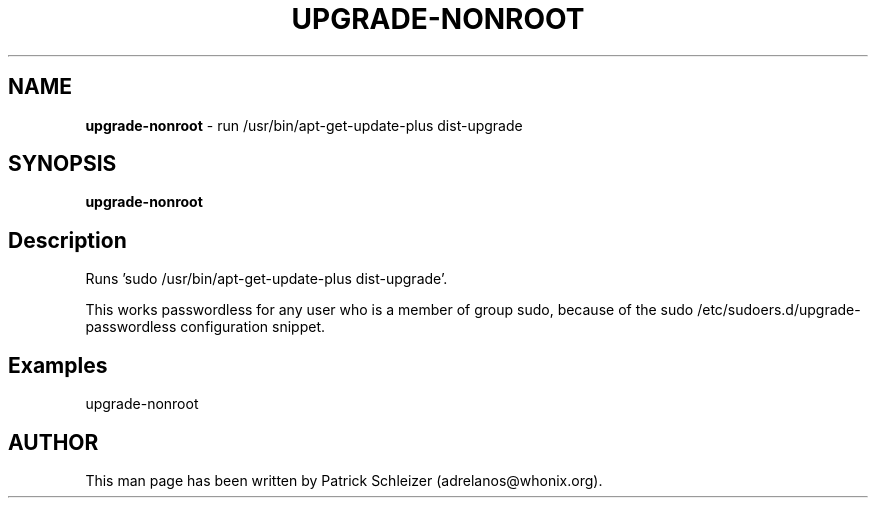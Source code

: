 .\" generated with Ronn-NG/v0.9.1
.\" http://github.com/apjanke/ronn-ng/tree/0.9.1
.TH "UPGRADE\-NONROOT" "8" "January 2020" "usability-misc" "usability-misc Manual"
.SH "NAME"
\fBupgrade\-nonroot\fR \- run /usr/bin/apt\-get\-update\-plus dist\-upgrade
.SH "SYNOPSIS"
\fBupgrade\-nonroot\fR
.SH "Description"
Runs 'sudo /usr/bin/apt\-get\-update\-plus dist\-upgrade'\.
.P
This works passwordless for any user who is a member of group sudo, because of the sudo /etc/sudoers\.d/upgrade\-passwordless configuration snippet\.
.SH "Examples"
upgrade\-nonroot
.SH "AUTHOR"
This man page has been written by Patrick Schleizer (adrelanos@whonix\.org)\.

